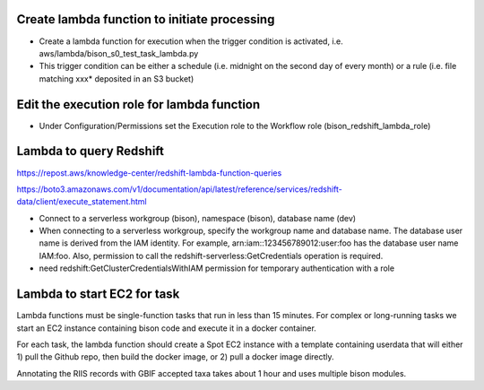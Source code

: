 Create lambda function to initiate processing
--------------------------------------------
* Create a lambda function for execution when the trigger condition is activated,
  i.e.  aws/lambda/bison_s0_test_task_lambda.py
* This trigger condition can be either a schedule (i.e. midnight on the second day of
  every month) or a rule (i.e. file matching xxx* deposited in an S3 bucket)

Edit the execution role for lambda function
--------------------------------------------
* Under Configuration/Permissions set the Execution role to the Workflow role
  (bison_redshift_lambda_role)



Lambda to query Redshift
--------------------------------------------

https://repost.aws/knowledge-center/redshift-lambda-function-queries

https://boto3.amazonaws.com/v1/documentation/api/latest/reference/services/redshift-data/client/execute_statement.html

* Connect to a serverless workgroup (bison), namespace (bison), database name (dev)

* When connecting to a serverless workgroup, specify the workgroup name and database
  name. The database user name is derived from the IAM identity. For example,
  arn:iam::123456789012:user:foo has the database user name IAM:foo. Also, permission
  to call the redshift-serverless:GetCredentials operation is required.
* need redshift:GetClusterCredentialsWithIAM permission for temporary authentication
  with a role

Lambda to start EC2 for task
--------------------------------------------

Lambda functions must be single-function tasks that run in less than 15 minutes.
For complex or long-running tasks we start an EC2 instance containing bison code
and execute it in a docker container.

For each task, the lambda function should create a Spot EC2 instance with a template
containing userdata that will either 1) pull the Github repo, then build the docker
image, or 2) pull a docker image directly.

Annotating the RIIS records with GBIF accepted taxa takes about 1 hour and uses
multiple bison modules.
